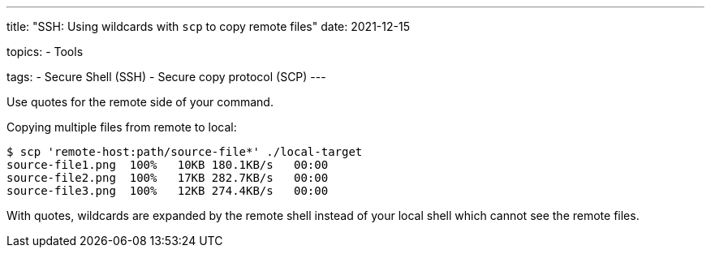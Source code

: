 ---
title: "SSH: Using wildcards with `scp` to copy remote files"
date: 2021-12-15

topics:
  - Tools

tags:
  - Secure Shell (SSH)
  - Secure copy protocol (SCP)
---

:source-language: shell


Use quotes for the remote side of your command.

.Copying multiple files from remote to local:
----
$ scp 'remote-host:path/source-file*' ./local-target
source-file1.png  100%   10KB 180.1KB/s   00:00
source-file2.png  100%   17KB 282.7KB/s   00:00
source-file3.png  100%   12KB 274.4KB/s   00:00
----

With quotes, wildcards are expanded by the remote shell instead of your local shell which cannot see the remote files.
